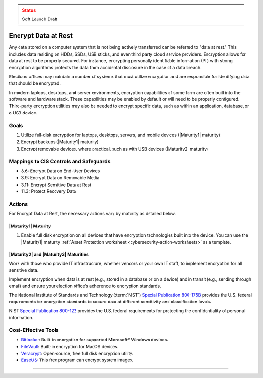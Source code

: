 ..
  Created by: mike garcia
  To: encryption, build largely from 2018-03-30 spotlight

.. |bp_title| replace:: Encrypt Data at Rest

.. admonition:: Status
   :class: caution

   Soft Launch Draft

|bp_title|
----------------------------------------------

Any data stored on a computer system that is not being actively transferred can be referred to "data at rest." This includes data residing on HDDs, SSDs, USB sticks, and even third party cloud service providers. Encryption allows for data at rest to be properly secured. For instance, encrypting personally identifiable information (PII) with strong encryption algorithms protects the data from accidental disclosure in the case of a data breach.

Elections offices may maintain a number of systems that must utilize encryption and are responsible for identifying data that should be encrypted.

In modern laptops, desktops, and server environments, encryption capabilities of some form are often built into the software and hardware stack. These capabilities may be enabled by default or will need to be properly configured. Third-party encryption utilities may also be needed to encrypt specific data, such as within an application, database, or a USB device.


Goals
**********************************************

#. Utilize full-disk encryption for laptops, desktops, servers, and mobile devices (|Maturity1| maturity)
#. Encrypt backups (|Maturity1| maturity)
#. Encrypt removable devices, where practical, such as with USB devices (|Maturity2| maturity)


Mappings to CIS Controls and Safeguards
**********************************************

* 3.6: Encrypt Data on End-User Devices
* 3.9: Encrypt Data on Removable Media
* 3.11: Encrypt Sensitive Data at Rest
* 11.3: Protect Recovery Data

Actions
**********************************************

For |bp_title|, the necessary actions vary by maturity as detailed below.

.. _encrypt-data-at-rest-maturity-one:

|Maturity1| Maturity
&&&&&&&&&&&&&&&&&&&&&&&&&&&&&&&&&&&&&&&&&&&&&&

#. Enable full disk encryption on all devices that have encryption technologies built into the device. You can use the |Maturity1| maturity :ref:`Asset Protection worksheet <cybersecurity-action-worksheets>` as a template.

|Maturity2| and |Maturity3| Maturities
&&&&&&&&&&&&&&&&&&&&&&&&&&&&&&&&&&&&&&&&&&&&&&

Work with those who provide IT infrastructure, whether vendors or your own IT staff, to implement encryption for all sensitive data.

Implement encryption when data is at rest (e.g., stored in a database or on a device) and in transit (e.g., sending through email) and ensure your election office’s adherence to encryption standards.

The National Institute of Standards and Technology (:term:`NIST`) `Special Publication 800-175B <https://csrc.nist.gov/publications/detail/sp/800-175b/rev-1/final>`_ provides the U.S. federal requirements for encryption standards to secure data at different sensitivity and classification levels.

NIST `Special Publication 800-122 <https://csrc.nist.gov/publications/detail/sp/800-122/final>`_ provides the U.S. federal requirements for protecting the confidentiality of personal information.

Cost-Effective Tools
**********************************************

* `Bitlocker <https://technet.microsoft.com/en-us/library/cc732774(v=ws.11).aspx>`_: Built-in encryption for supported Microsoft® Windows devices.
* `FileVault <https://support.apple.com/en-us/HT204837>`_: Built-in encryption for MacOS devices.
* `Veracrypt <https://www.veracrypt.fr/en/How%20to%20Back%20Up%20Securely.html>`_: Open-source, free full disk encryption utility.
* `EaseUS <https://www.easeus.com/backup-software/tb-free.html>`_: This free program can encrypt system images.

-----------------------------------------------
